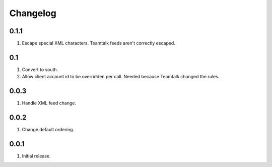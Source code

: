 Changelog
=========

0.1.1
-----
#. Escape special XML characters. Teamtalk feeds aren't correctly escaped.

0.1
---
#. Convert to south.
#. Allow client account id to be overridden per call. Needed because Teamtalk changed the rules.

0.0.3
-----
#. Handle XML feed change.

0.0.2
-----
#. Change default ordering.

0.0.1
-----
#. Initial release.

